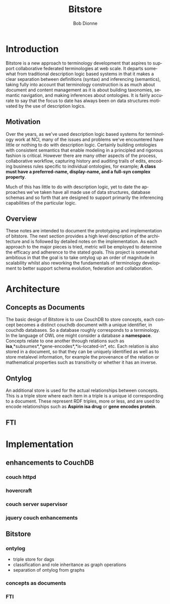 #+TITLE:     Bitstore
#+AUTHOR:    Bob Dionne
#+EMAIL:     dionne@dionne-associates.com
#+LANGUAGE:  en
#+TEXT:      Some development notes on bitsore, motivation, architecture, etc..
#+OPTIONS:   H:3 num:t toc:t \n:nil @:t ::t |:t ^:t -:t f:t *:t TeX:t LaTeX:nil skip:t d:nil tags:not-in-toc
* Introduction
Bitstore is a new approach to terminology development that aspires to support collaborative federated terminologies at web scale. It departs somewhat from traditional description logic based systems in that it makes a clear separation between definitions (syntax) and inferencing (semantics), taking fully into account that terminology construction is as much about document and content management as it is about building taxonomies, semantic navigation, and making inferences about ontologies. It is fairly accurate to say that the
focus to date has always been on data structures motivated by the use of description logics.
** Motivation
Over the years, as we've used description logic based systems for terminology work at NCI, many of the issues and problems we've encountered have little or nothing to do with description logic. Certainly building ontologies with consistent semantics that enable modeling in a principled and rigorous fashion is critical. However there are many other aspects of the process, collaborative workflow, capturing history and auditing trails of edits, encoding business rules specific to individual ontologies, for example; *A class must have a preferred-name, display-name, and a full-syn complex property*. 

Much of this has little to do with description logic, yet to date the approaches we've taken have all made use of data structures, database schemas and so forth that are designed to support primarily the inferencing capabilities of the particular logic.
** Overview
These notes are intended to document the prototyping and implementation of bitstore. The next section provides a high level description of the architecture and is followed by detailed notes on the implementation. As each approach to the major pieces is tried, metric will be employed to determine the efficacy and adherence to the stated goals. This project is somewhat ambitious in that the goal is to take ontylog up an order of magnitude in scalability whilst also reworking the fundamentals of terminology development to better support schema evolution, federation and collaboration.

* Architecture
** Concepts as Documents
The basic design of Bitstore is to use CouchDB to store concepts, each concept becomes a distinct couchdb document with a unique identifier, in couchdb databases. So a database roughly corresponds to a terminology. In the language of OWL one might consider a database a *namespace*. Concepts relate to one another through relations such as *isa*,*subsumes*,*gene-encodes*,*is-located-in*, etc. Each relation is also stored in a document, so that they can be uniquely identified as well as to store metalevel information, for example the provenance of the relation or mathematical properties such as transitivity or whether it has an inverse. 
** Ontylog
An additional store is used for the actual relationships between concepts. This is a triple store where each item in a triple is a unique id corresponding to a document. These represent RDF triples, more or less, and are used to encode relationships such as *Aspirin isa drug* or *gene encodes protein*.
** FTI
* Implementation
** enhancements to CouchDB
*** couch httpd
*** hovercraft
*** couch server supervisor
*** jquery couch enhancements
** Bitstore
*** ontylog
+ triple store for dags
+ classification and role inheritance as graph operations
+ separation of ontylog from graphs
*** concepts as documents
*** FTI
